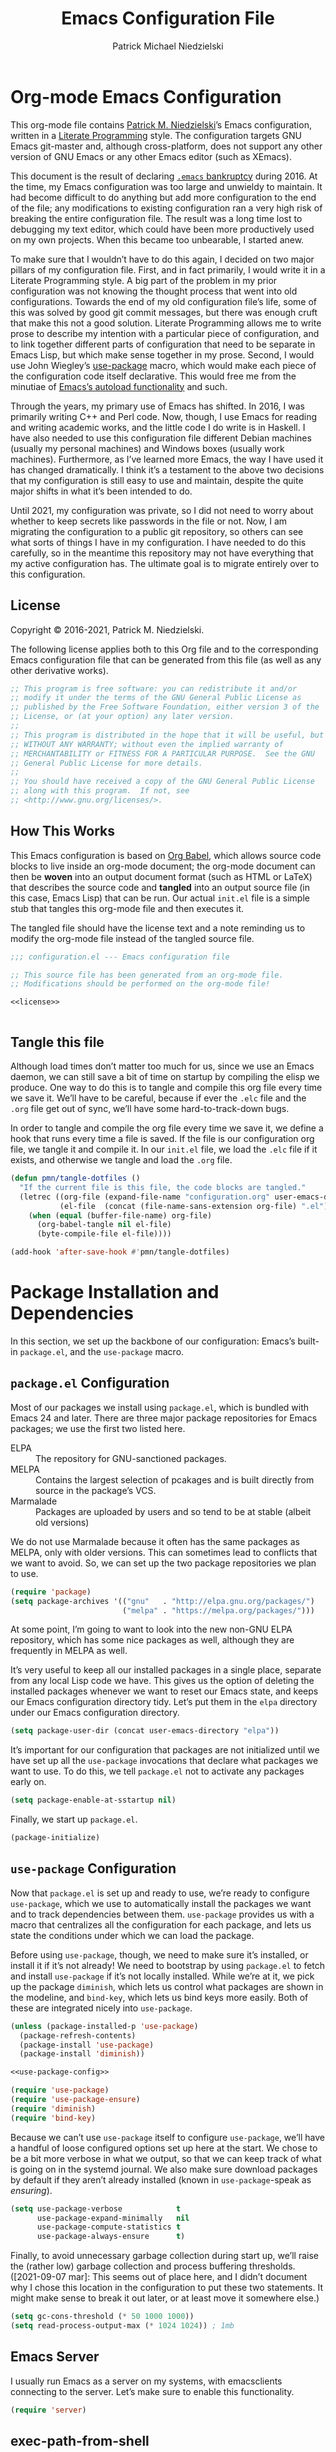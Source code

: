 #+TITLE:     Emacs Configuration File
#+AUTHOR:    Patrick Michael Niedzielski
#+EMAIL:     patrick@pniedzielski.net

* Org-mode Emacs Configuration
  This org-mode file contains [[https://pniedzielski.net/][Patrick M. Niedzielski]]’s Emacs
  configuration, written in a [[https://en.wikipedia.org/wiki/Literate_programming][Literate Programming]] style.  The
  configuration targets GNU Emacs git-master and, although
  cross-platform, does not support any other version of GNU Emacs or
  any other Emacs editor (such as XEmacs).

  This document is the result of declaring [[https://www.emacswiki.org/emacs/DotEmacsBankruptcy][=.emacs= bankruptcy]]
  during 2016.  At the time, my Emacs configuration was too large and
  unwieldy to maintain.  It had become difficult to do anything but
  add more configuration to the end of the file; any modifications to
  existing configuration ran a very high risk of breaking the entire
  configuration file.  The result was a long time lost to debugging my
  text editor, which could have been more productively used on my own
  projects.  When this became too unbearable, I started anew.

  To make sure that I wouldn’t have to do this again, I decided on two
  major pillars of my configuration file.  First, and in fact
  primarily, I would write it in a Literate Programming style.  A big
  part of the problem in my prior configuration was not knowing the
  thought process that went into old configurations.  Towards the end
  of my old configuration file’s life, some of this was solved by good
  git commit messages, but there was enough cruft that make this not a
  good solution.  Literate Programming allows me to write prose to
  describe my intention with a particular piece of configuration, and
  to link together different parts of configuration that need to be
  separate in Emacs Lisp, but which make sense together in my prose.
  Second, I would use John Wiegley’s [[https://github.com/jwiegley/use-package][use-package]] macro, which would
  make each piece of the configuration code itself declarative.  This
  would free me from the minutiae of [[info:elisp#Autoload][Emacs’s autoload functionality]]
  and such.

  Through the years, my primary use of Emacs has shifted.  In 2016, I
  was primarily writing C++ and Perl code.  Now, though, I use Emacs
  for reading and writing academic works, and the little code I do
  write is in Haskell.  I have also needed to use this configuration
  file different Debian machines (usually my personal machines) and
  Windows boxes (usually work machines).  Furthermore, as I’ve learned
  more Emacs, the way I have used it has changed dramatically.  I
  think it’s a testament to the above two decisions that my
  configuration is still easy to use and maintain, despite the quite
  major shifts in what it’s been intended to do.

  Until 2021, my configuration was private, so I did not need to worry
  about whether to keep secrets like passwords in the file or not.
  Now, I am migrating the configuration to a public git repository, so
  others can see what sorts of things I have in my configuration.  I
  have needed to do this carefully, so in the meantime this repository
  may not have everything that my active configuration has.  The
  ultimate goal is to migrate entirely over to this configuration.

** License
   Copyright © 2016-2021, Patrick M. Niedzielski.

   The following license applies both to this Org file and to the
   corresponding Emacs configuration file that can be generated from
   this file (as well as any other derivative works).

   #+name: license
   #+begin_src emacs-lisp :tangle no
     ;; This program is free software: you can redistribute it and/or
     ;; modify it under the terms of the GNU General Public License as
     ;; published by the Free Software Foundation, either version 3 of the
     ;; License, or (at your option) any later version.
     ;;
     ;; This program is distributed in the hope that it will be useful, but
     ;; WITHOUT ANY WARRANTY; without even the implied warranty of
     ;; MERCHANTABILITY or FITNESS FOR A PARTICULAR PURPOSE.  See the GNU
     ;; General Public License for more details.
     ;;
     ;; You should have received a copy of the GNU General Public License
     ;; along with this program.  If not, see
     ;; <http://www.gnu.org/licenses/>.
   #+end_src

** How This Works
   This Emacs configuration is based on [[http://orgmode.org/worg/org-contrib/babel/intro.][Org Babel]], which allows source
   code blocks to live inside an org-mode document; the org-mode
   document can then be *woven* into an output document format (such
   as HTML or LaTeX) that describes the source code and *tangled* into
   an output source file (in this case, Emacs Lisp) that can be run.
   Our actual =init.el= file is a simple stub that tangles this
   org-mode file and then executes it.

   The tangled file should have the license text and a note reminding
   us to modify the org-mode file instead of the tangled source file.

   #+begin_src emacs-lisp :noweb yes   :comments no
     ;;; configuration.el --- Emacs configuration file

     ;; This source file has been generated from an org-mode file.
     ;; Modifications should be performed on the org-mode file!

     <<license>>


   #+end_src

** Tangle this file
   Although load times don’t matter too much for us, since we use an
   Emacs daemon, we can still save a bit of time on startup by
   compiling the elisp we produce.  One way to do this is to tangle
   and compile this org file every time we save it.  We’ll have to be
   careful, because if ever the =.elc= file and the =.org= file get
   out of sync, we’ll have some hard-to-track-down bugs.

   In order to tangle and compile the org file every time we save it,
   we define a hook that runs every time a file is saved.  If the file
   is our configuration org file, we tangle it and compile it.  In our
   =init.el= file, we load the =.elc= file if it exists, and otherwise
   we tangle and load the =.org= file.

   #+begin_src emacs-lisp
     (defun pmn/tangle-dotfiles ()
       "If the current file is this file, the code blocks are tangled."
       (letrec ((org-file (expand-file-name "configuration.org" user-emacs-directory))
                (el-file  (concat (file-name-sans-extension org-file) ".el")))
         (when (equal (buffer-file-name) org-file)
           (org-babel-tangle nil el-file)
           (byte-compile-file el-file))))

     (add-hook 'after-save-hook #'pmn/tangle-dotfiles)
   #+end_src

* Package Installation and Dependencies
  In this section, we set up the backbone of our configuration:
  Emacs’s built-in =package.el=, and the =use-package= macro.

** =package.el= Configuration
   Most of our packages we install using =package.el=, which is
   bundled with Emacs 24 and later.  There are three major package
   repositories for Emacs packages; we use the first two listed here.

   * ELPA      :: The repository for GNU-sanctioned packages.
   * MELPA     :: Contains the largest selection of pcakages and is
                  built directly from source in the package’s VCS.
   * Marmalade :: Packages are uploaded by users and so tend to be at
                  stable (albeit old versions)

   We do not use Marmalade because it often has the same packages as
   MELPA, only with older versions.  This can sometimes lead to
   conflicts that we want to avoid.  So, we can set up the two package
   repositories we plan to use.

   #+begin_src emacs-lisp
     (require 'package)
     (setq package-archives '(("gnu"   . "http://elpa.gnu.org/packages/")
                              ("melpa" . "https://melpa.org/packages/")))
   #+end_src

   At some point, I’m going to want to look into the new non-GNU ELPA
   repository, which has some nice packages as well, although they are
   frequently in MELPA as well.

   It’s very useful to keep all our installed packages in a single
   place, separate from any local Lisp code we have.  This gives us
   the option of deleting the installed packages whenever we want to
   reset our Emacs state, and keeps our Emacs configuration directory
   tidy.  Let’s put them in the =elpa= directory under our Emacs
   configuration directory.

   #+begin_src emacs-lisp
     (setq package-user-dir (concat user-emacs-directory "elpa"))
   #+end_src

   It’s important for our configuration that packages are not
   initialized until we have set up all the =use-package= invocations
   that declare what packages we want to use.  To do this, we tell
   =package.el= not to activate any packages early on.

   #+begin_src emacs-lisp
     (setq package-enable-at-sstartup nil)
   #+end_src

   Finally, we start up =package.el=.

   #+begin_src emacs-lisp
     (package-initialize)
   #+end_src

** =use-package= Configuration
   Now that =package.el= is set up and ready to use, we’re ready to
   configure =use-package=, which we use to automatically install the
   packages we want and to track dependencies between them.
   =use-package= provides us with a macro that centralizes all the
   configuration for each package, and lets us state the conditions
   under which we can load the package.

   Before using =use-package=, though, we need to make sure it’s
   installed, or install it if it’s not already!  We need to bootstrap
   by using =package.el= to fetch and install =use-package= if it’s
   not locally installed.  While we’re at it, we pick up the package
   =diminish=, which lets us control what packages are shown in the
   modeline, and =bind-key=, which lets us bind keys more easily.
   Both of these are integrated nicely into =use-package=.

   #+begin_src emacs-lisp   :noweb yes   :comments no
     (unless (package-installed-p 'use-package)
       (package-refresh-contents)
       (package-install 'use-package)
       (package-install 'diminish))
     
     <<use-package-config>>
     
     (require 'use-package)
     (require 'use-package-ensure)
     (require 'diminish)
     (require 'bind-key)
   #+end_src

   Because we can’t use =use-package= itself to configure
   =use-package=, we’ll have a handful of loose configured options set
   up here at the start.  We chose to be a bit more verbose in what we
   output, so that we can keep track of what is going on in the
   systemd journal.  We also make sure download packages by default if
   they aren’t already installed (known in =use-package=-speak as
   /ensuring/).

   #+name: use-package-config
   #+begin_src emacs-lisp   :tangle no
     (setq use-package-verbose            t
           use-package-expand-minimally   nil
           use-package-compute-statistics t
           use-package-always-ensure      t)
   #+end_src

   Finally, to avoid unnecessary garbage collection during start up,
   we’ll raise the (rather low) garbage collection and process
   buffering thresholds.  ([2021-09-07 mar]: This seems out of place
   here, and I didn’t document why I chose this location in the
   configuration to put these two statements.  It might make sense to
   break it out later, or at least move it somewhere else.)

   #+begin_src emacs-lisp
     (setq gc-cons-threshold (* 50 1000 1000))
     (setq read-process-output-max (* 1024 1024)) ; 1mb
   #+end_src

** Emacs Server
   I usually run Emacs as a server on my systems, with emacsclients
   connecting to the server.  Let’s make sure to enable this
   functionality.

   #+begin_src emacs-lisp
     (require 'server)
   #+end_src

** exec-path-from-shell
   Finally, I have [[https://github.com/pniedzielski/dotfiles-ng][a lot of modifications to my =PATH= variable and
   others]] that I want to import into Emacs, regardless of whether it
   was started with systemd or not.  To do this, we can use the
   =exec-path-from-shell= package, and only initialize it when Emacs
   is started as a daemon (non-interactively, so not from a shell).

   #+begin_src emacs-lisp
     (use-package exec-path-from-shell
        :config (when (daemonp)
                  (exec-path-from-shell-initialize)))
   #+end_src

* Movement
  The benefits in movement that Emacs gives are probably its killer
  feature as a text editor for me.  While some people really customize
  their editor a lot for keybindings and replacing functionality, I
  try to use stock keybindings and built-in packages as much as
  possible.  That said, each configuration I have here is one that
  made my life significantly better than before, so I don’t feel bad
  about moving away from the stock functionality here.

** Keybindings
   There’s some basic movement functionality that I use quite
   frequently when I’m writing documents: moving by paragraph and
   moving by page.  Because my keyboard has a hyper key, let’s bind
   more convenient movement keys to them:

   #+begin_src emacs-lisp
     (use-package lisp
       :ensure nil
       :bind (("H-f" . forward-paragraph)
              ("H-b" . backward-paragraph)
              ("C-H-f" . forward-page)
              ("C-H-b" . backward-page)))
   #+end_src
